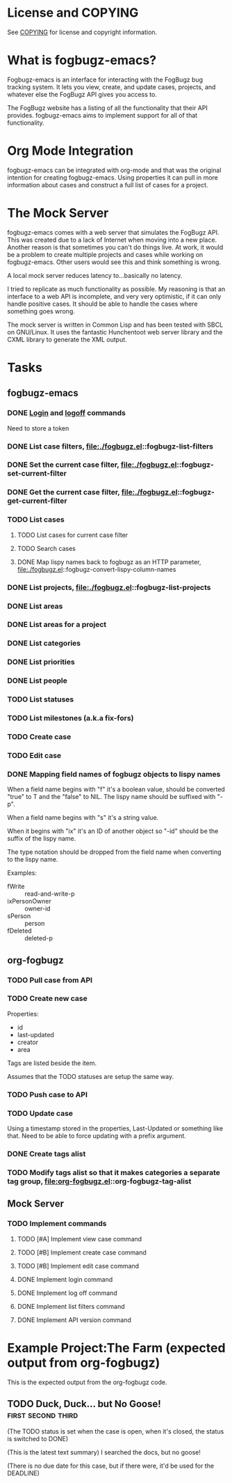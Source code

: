 * License and COPYING
See [[file:COPYING][COPYING]] for license and copyright information.

* What is fogbugz-emacs?

Fogbugz-emacs is an interface for interacting with the FogBugz bug
tracking system. It lets you view, create, and update cases, projects,
and whatever else the FogBugz API gives you access to.

The FogBugz website has a listing of all the functionality that their
API provides. fogbugz-emacs aims to implement support for all of that
functionality.

* Org Mode Integration
fogbugz-emacs can be integrated with org-mode and that was the
original intention for creating fogbugz-emacs. Using properties it can
pull in more information about cases and construct a full list of
cases for a project.

* The Mock Server
fogbugz-emacs comes with a web server that simulates the FogBugz API.
This was created due to a lack of Internet when moving into a new
place. Another reason is that sometimes you can't do things live. At
work, it would be a problem to create multiple projects and cases
while working on fogbugz-emacs. Other users would see this and think
something is wrong.

A local mock server reduces latency to...basically no latency.

I tried to replicate as much functionality as possible. My reasoning
is that an interface to a web API is incomplete, and very very
optimistic, if it can only handle positive cases. It should be able to
handle the cases where something goes wrong.

The mock server is written in Common Lisp and has been tested with
SBCL on GNU/Linux. It uses the fantastic Hunchentoot web server
library and the CXML library to generate the XML output.

* Tasks
** fogbugz-emacs
*** DONE [[file:./fogbugz.el::fogbugz-logon][Login]] and [[file:./fogbugz.el::fogbugz-logoff][logoff]] commands
Need to store a token
*** DONE List case filters, file:./fogbugz.el::fogbugz-list-filters
*** DONE Set the current case filter, file:./fogbugz.el::fogbugz-set-current-filter
*** DONE Get the current case filter, file:./fogbugz.el::fogbugz-get-current-filter
*** TODO List cases
**** TODO List cases for current case filter
**** TODO Search cases
**** DONE Map lispy names back to fogbugz as an HTTP parameter, file:./fogbugz.el::fogbugz-convert-lispy-column-names
*** DONE List projects, file:./fogbugz.el::fogbugz-list-projects
*** DONE List areas
*** DONE List areas for a project
*** DONE List categories
*** DONE List priorities
*** DONE List people
*** TODO List statuses
*** TODO List milestones (a.k.a fix-fors)
*** TODO Create case
*** TODO Edit case
*** DONE Mapping field names of fogbugz objects to lispy names
When a field name begins with "f" it's a boolean value, should be
converted "true" to T and the "false" to NIL. The lispy name should be
suffixed with "-p".

When a field name begins with "s" it's a string value.

When it begins with "ix" it's an ID of another object so "-id" should
be the suffix of the lispy name.

The type notation should be dropped from the field name when
converting to the lispy name.

Examples:
  - fWrite :: read-and-write-p
  - ixPersonOwner :: owner-id
  - sPerson :: person
  - fDeleted :: deleted-p
** org-fogbugz
*** TODO Pull case from API
*** TODO Create new case
Properties:
  - id
  - last-updated
  - creator
  - area

Tags are listed beside the item.

Assumes that the TODO statuses are setup the same way.
*** TODO Push case to API
*** TODO Update case
Using a timestamp stored in the properties, Last-Updated or something
like that. Need to be able to force updating with a prefix argument.
*** DONE Create tags alist
*** TODO Modify tags alist so that it makes categories a separate tag group, file:org-fogbugz.el::org-fogbugz-tag-alist
** Mock Server
*** TODO Implement commands
**** TODO [#A] Implement view case command
**** TODO [#B] Implement create case command
**** TODO [#B] Implement edit case command
**** DONE Implement login command
**** DONE Implement log off command
**** DONE Implement list filters command
**** DONE Implement API version command
* Example Project:The Farm (expected output from org-fogbugz)
:PROPERTIES:
:ProjectId: a
:Owner: [[mailto:grandpa@oldmacdonald.com][Old MacDonald]] (555-294-4778)
:Group: Internal
:END:

This is the expected output from the org-fogbugz code.
** TODO Duck, Duck... but No Goose!						 :first:second:third:
:PROPERTIES:
:CaseId: 123
:OriginalTitle: Problem finding the goose...
:OpenedBy: [[mailto:grandpa@oldmacdonald.com][Old MacDonald]]
:Area: Pond
:Category: Feature
:Effort: 3 hours
:LastUpdated: 2012-11-11
:END:

(The TODO status is set when the case is open, when it's closed, the
status is switched to DONE)

(This is the latest text summary) I searched the docs, but no goose!

(There is no due date for this case, but if there were, it'd be used
for the DEADLINE)

